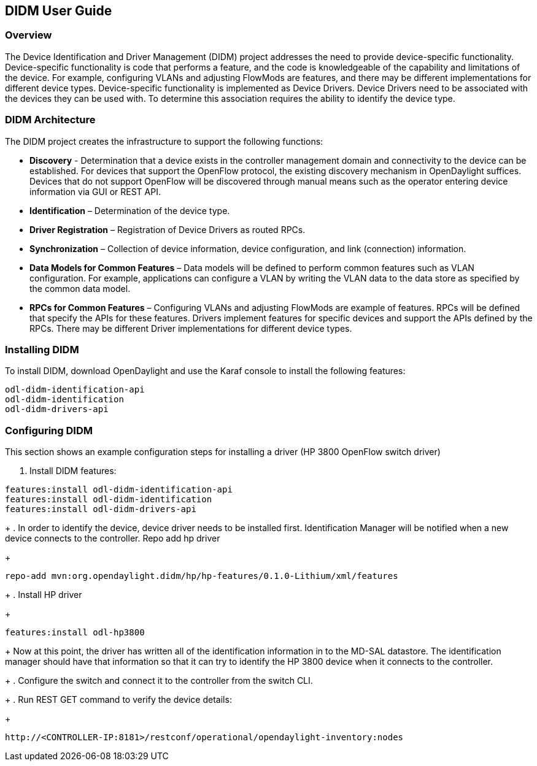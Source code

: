 == DIDM User Guide

=== Overview
The Device Identification and Driver Management (DIDM) project addresses the
need to provide device-specific functionality. Device-specific functionality is
code that performs a feature, and the code is knowledgeable of the capability
and limitations of the device. For example, configuring VLANs and adjusting
FlowMods are features, and there may be different implementations for different
device types. Device-specific functionality is implemented as Device Drivers.
Device Drivers need to be associated with the devices they can be used with. To
determine this association requires the ability to identify the device type.


=== DIDM Architecture
The DIDM project creates the infrastructure to support the following functions:

 * *Discovery* - Determination that a device exists in the controller
   management domain and connectivity to the device can be established. For
   devices that support the OpenFlow protocol, the existing discovery
   mechanism in OpenDaylight suffices. Devices that do not support OpenFlow
   will be discovered through manual means such as the operator entering
   device information via GUI or REST API.
 * *Identification* – Determination of the device type.
 * *Driver Registration* – Registration of Device Drivers as routed RPCs.
 * *Synchronization* – Collection of device information, device configuration,
   and link (connection) information.
 * *Data Models for Common Features* – Data models will be defined to
   perform common features such as VLAN configuration. For example,
   applications can configure a VLAN by writing the VLAN data to the data store
   as specified by the common data model.
 * *RPCs for Common Features* – Configuring VLANs and adjusting
   FlowMods are example of features. RPCs will be defined that specify the
   APIs for these features. Drivers implement features for specific devices and
   support the APIs defined by the RPCs. There may be different Driver
   implementations for different device types.


=== Installing DIDM

To install DIDM, download OpenDaylight and use the Karaf console to install the following features:

----
odl-didm-identification-api
odl-didm-identification
odl-didm-drivers-api
----

=== Configuring DIDM

This section shows an example configuration steps for installing a driver (HP 3800 OpenFlow switch driver)

. Install DIDM features:
----
features:install odl-didm-identification-api
features:install odl-didm-identification
features:install odl-didm-drivers-api
----
+
. In order to identify the device, device driver needs to be installed first.
Identification Manager will be notified when a new device connects to the controller.
Repo add hp driver
+
----
repo-add mvn:org.opendaylight.didm/hp/hp-features/0.1.0-Lithium/xml/features
----
+
. Install HP driver
+
----
features:install odl-hp3800
----
+
Now at this point, the driver has written all of the identification information in to the MD-SAL datastore.
The identification manager should have that information so that it can try to identify the HP 3800 device when it connects to the controller.
+
. Configure the switch and connect it to the controller from the switch CLI.
+
. Run REST GET command to verify the device details:
+
----
http://<CONTROLLER-IP:8181>/restconf/operational/opendaylight-inventory:nodes
----
